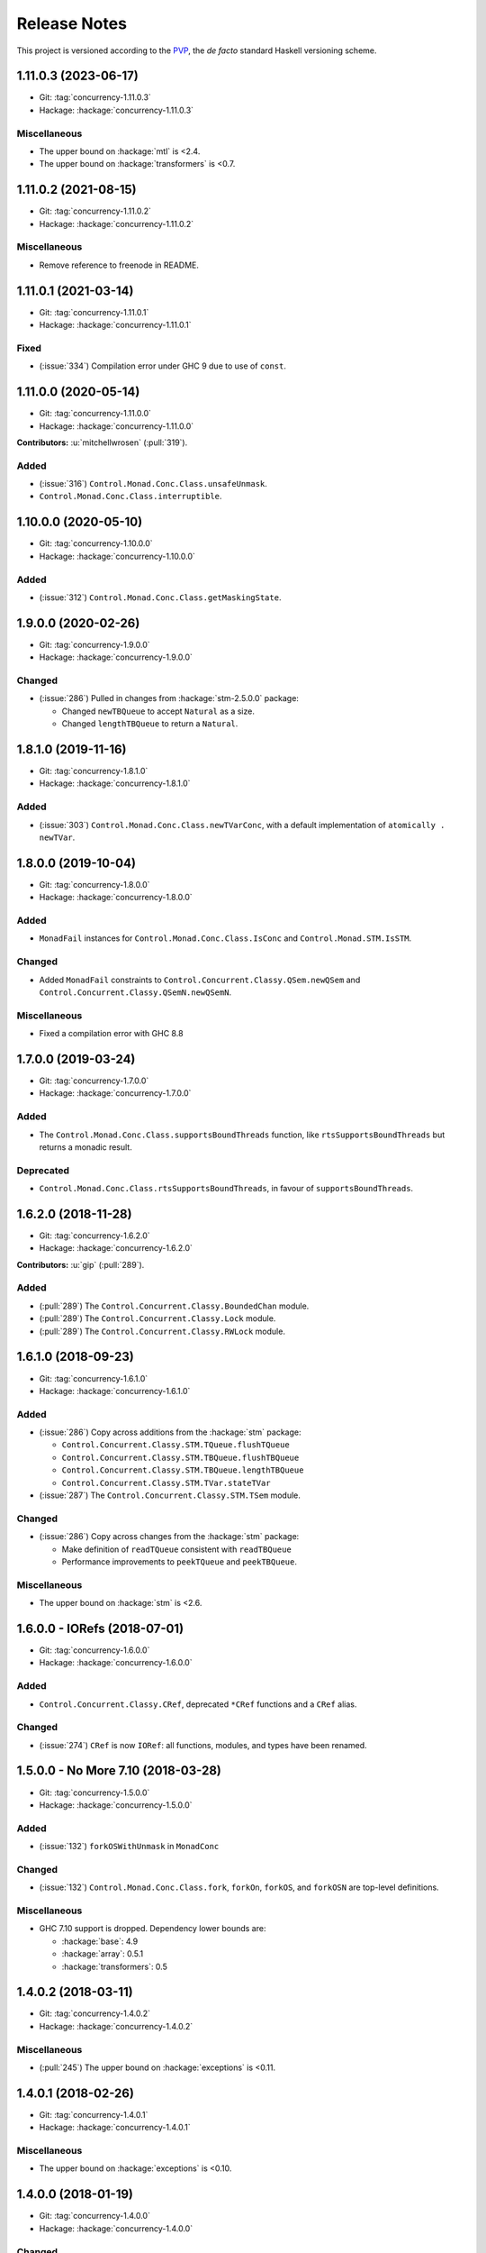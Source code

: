 Release Notes
=============

This project is versioned according to the PVP_, the *de facto*
standard Haskell versioning scheme.

.. _PVP: https://pvp.haskell.org/


1.11.0.3 (2023-06-17)
---------------------

* Git: :tag:`concurrency-1.11.0.3`
* Hackage: :hackage:`concurrency-1.11.0.3`

Miscellaneous
~~~~~~~~~~~~~

* The upper bound on :hackage:`mtl` is <2.4.
* The upper bound on :hackage:`transformers` is <0.7.


1.11.0.2 (2021-08-15)
---------------------

* Git: :tag:`concurrency-1.11.0.2`
* Hackage: :hackage:`concurrency-1.11.0.2`

Miscellaneous
~~~~~~~~~~~~~

* Remove reference to freenode in README.


1.11.0.1 (2021-03-14)
---------------------

* Git: :tag:`concurrency-1.11.0.1`
* Hackage: :hackage:`concurrency-1.11.0.1`

Fixed
~~~~~

* (:issue:`334`) Compilation error under GHC 9 due to use of
  ``const``.


1.11.0.0 (2020-05-14)
---------------------

* Git: :tag:`concurrency-1.11.0.0`
* Hackage: :hackage:`concurrency-1.11.0.0`

**Contributors:** :u:`mitchellwrosen` (:pull:`319`).

Added
~~~~~

* (:issue:`316`) ``Control.Monad.Conc.Class.unsafeUnmask``.
* ``Control.Monad.Conc.Class.interruptible``.


1.10.0.0 (2020-05-10)
---------------------

* Git: :tag:`concurrency-1.10.0.0`
* Hackage: :hackage:`concurrency-1.10.0.0`

Added
~~~~~

* (:issue:`312`) ``Control.Monad.Conc.Class.getMaskingState``.


1.9.0.0 (2020-02-26)
--------------------

* Git: :tag:`concurrency-1.9.0.0`
* Hackage: :hackage:`concurrency-1.9.0.0`

Changed
~~~~~~~

* (:issue:`286`) Pulled in changes from :hackage:`stm-2.5.0.0` package:

  * Changed ``newTBQueue`` to accept ``Natural`` as a size.
  * Changed ``lengthTBQueue`` to return a ``Natural``.


1.8.1.0 (2019-11-16)
--------------------

* Git: :tag:`concurrency-1.8.1.0`
* Hackage: :hackage:`concurrency-1.8.1.0`

Added
~~~~~

* (:issue:`303`) ``Control.Monad.Conc.Class.newTVarConc``, with a
  default implementation of ``atomically . newTVar``.


1.8.0.0 (2019-10-04)
--------------------

* Git: :tag:`concurrency-1.8.0.0`
* Hackage: :hackage:`concurrency-1.8.0.0`

Added
~~~~~

* ``MonadFail`` instances for ``Control.Monad.Conc.Class.IsConc`` and
  ``Control.Monad.STM.IsSTM``.

Changed
~~~~~~~

* Added ``MonadFail`` constraints to
  ``Control.Concurrent.Classy.QSem.newQSem`` and
  ``Control.Concurrent.Classy.QSemN.newQSemN``.

Miscellaneous
~~~~~~~~~~~~~

* Fixed a compilation error with GHC 8.8


1.7.0.0 (2019-03-24)
--------------------

* Git: :tag:`concurrency-1.7.0.0`
* Hackage: :hackage:`concurrency-1.7.0.0`

Added
~~~~~

* The ``Control.Monad.Conc.Class.supportsBoundThreads`` function, like
  ``rtsSupportsBoundThreads`` but returns a monadic result.

Deprecated
~~~~~~~~~~

* ``Control.Monad.Conc.Class.rtsSupportsBoundThreads``, in favour of
  ``supportsBoundThreads``.


1.6.2.0 (2018-11-28)
--------------------

* Git: :tag:`concurrency-1.6.2.0`
* Hackage: :hackage:`concurrency-1.6.2.0`

**Contributors:** :u:`gip` (:pull:`289`).

Added
~~~~~

* (:pull:`289`) The ``Control.Concurrent.Classy.BoundedChan`` module.
* (:pull:`289`) The ``Control.Concurrent.Classy.Lock`` module.
* (:pull:`289`) The ``Control.Concurrent.Classy.RWLock`` module.


1.6.1.0 (2018-09-23)
--------------------

* Git: :tag:`concurrency-1.6.1.0`
* Hackage: :hackage:`concurrency-1.6.1.0`

Added
~~~~~

* (:issue:`286`) Copy across additions from the :hackage:`stm` package:

  * ``Control.Concurrent.Classy.STM.TQueue.flushTQueue``
  * ``Control.Concurrent.Classy.STM.TBQueue.flushTBQueue``
  * ``Control.Concurrent.Classy.STM.TBQueue.lengthTBQueue``
  * ``Control.Concurrent.Classy.STM.TVar.stateTVar``

* (:issue:`287`) The ``Control.Concurrent.Classy.STM.TSem`` module.

Changed
~~~~~~~

* (:issue:`286`) Copy across changes from the :hackage:`stm` package:

  * Make definition of ``readTQueue`` consistent with ``readTBQueue``
  * Performance improvements to ``peekTQueue`` and ``peekTBQueue``.

Miscellaneous
~~~~~~~~~~~~~

* The upper bound on :hackage:`stm` is <2.6.


1.6.0.0 - IORefs (2018-07-01)
-----------------------------

* Git: :tag:`concurrency-1.6.0.0`
* Hackage: :hackage:`concurrency-1.6.0.0`

Added
~~~~~

* ``Control.Concurrent.Classy.CRef``, deprecated ``*CRef`` functions
  and a ``CRef`` alias.

Changed
~~~~~~~

* (:issue:`274`) ``CRef`` is now ``IORef``: all functions, modules,
  and types have been renamed.


1.5.0.0 - No More 7.10 (2018-03-28)
-----------------------------------

* Git: :tag:`concurrency-1.5.0.0`
* Hackage: :hackage:`concurrency-1.5.0.0`

Added
~~~~~

* (:issue:`132`) ``forkOSWithUnmask`` in ``MonadConc``

Changed
~~~~~~~

* (:issue:`132`) ``Control.Monad.Conc.Class.fork``, ``forkOn``,
  ``forkOS``, and ``forkOSN`` are top-level definitions.

Miscellaneous
~~~~~~~~~~~~~

* GHC 7.10 support is dropped.  Dependency lower bounds are:

  * :hackage:`base`: 4.9
  * :hackage:`array`: 0.5.1
  * :hackage:`transformers`: 0.5


1.4.0.2 (2018-03-11)
--------------------

* Git: :tag:`concurrency-1.4.0.2`
* Hackage: :hackage:`concurrency-1.4.0.2`

Miscellaneous
~~~~~~~~~~~~~

* (:pull:`245`) The upper bound on :hackage:`exceptions` is <0.11.


1.4.0.1 (2018-02-26)
--------------------

* Git: :tag:`concurrency-1.4.0.1`
* Hackage: :hackage:`concurrency-1.4.0.1`

Miscellaneous
~~~~~~~~~~~~~

* The upper bound on :hackage:`exceptions` is <0.10.


1.4.0.0 (2018-01-19)
--------------------

* Git: :tag:`concurrency-1.4.0.0`
* Hackage: :hackage:`concurrency-1.4.0.0`

Changed
~~~~~~~

* ``Control.Monad.Conc.Class.peekTicket'`` has a more concrete type,
  to make deriving newtype instances of ``MonadConc`` possible:

  * Old: ``MonadConc m => proxy m -> Ticket m a -> a``
  * New: ``MonadConc m => Proxy m -> Ticket m a -> a``


1.3.0.0 - The Bound Thread Release (2017-12-23)
-----------------------------------------------

* Git: :tag:`concurrency-1.3.0.0`
* Hackage: :hackage:`concurrency-1.3.0.0`

**Note:** bound threads are only supported if you compile with GHC and
link with -threaded.

Added
~~~~~

* (:pull:`145`) Bound thread variants of the ``withAsync`` functions:

  * ``Control.Concurrent.Classy.Async.asyncBound``
  * ``Control.Concurrent.Classy.Async.asyncBoundN``
  * ``Control.Concurrent.Classy.Async.withAsyncBound``
  * ``Control.Concurrent.Classy.Async.withAsyncBoundN``

* (:pull:`145`) Bound thread functions in ``MonadConc``:

  * ``Control.Monad.Conc.Class.forkOS``
  * ``Control.Monad.Conc.Class.forkOSN``
  * ``Control.Monad.Conc.Class.isCurrentThreadBound``

* (:pull:`145`) Helper functions for bound threads:

  * ``Control.Monad.Conc.Class.runInBoundThread``
  * ``Control.Monad.Conc.Class.runInUnboundThread``

Changed
~~~~~~~

* (:pull:`145`) ``Control.Monad.Conc.Class.rtsSupportsBoundThreads``
  is a re-export from ``Control.Concurrent``.


1.2.3.0 (2017-11-30)
--------------------

* Git: :tag:`concurrency-1.2.3.0`
* Hackage: :hackage:`concurrency-1.2.3.0`

Added
~~~~~

* (:issue:`148`) Named thread variants of the ``withAsync`` functions:

  * ``Control.Concurrent.Classy.Async.withAsyncN``
  * ``Control.Concurrent.Classy.Async.withAsyncOnN``
  * ``Control.Concurrent.Classy.Async.withAsyncWithUnmaskN``
  * ``Control.Concurrent.Classy.Async.withAsyncOnWithUnmaskN``


1.2.2.0 (2017-11-05)
--------------------

* Git: :tag:`concurrency-1.2.2.0`
* Hackage: :hackage:`concurrency-1.2.2.0`

Added
~~~~~

* (:issue:`144`) ``IsConc`` and ``IsSTM`` wrapper types:

  * ``Control.Monad.Conc.Class.IsConc`` (constructor unexported)
  * ``Control.Monad.Conc.Class.toIsConc``
  * ``Control.Monad.Conc.Class.fromIsConc``
  * ``Control.Monad.STM.Class.IsSTM`` (constructor unexported)
  * ``Control.Monad.STM.Class.toIsSTM``
  * ``Control.Monad.STM.Class.fromIsSTM``

Changed
~~~~~~~

* ``Control.Monad.Conc.Class.modifyCRefCAS_`` for transformer
  instances delegates to the underlying monad, rather than using the
  default definition in terms of ``modifyCRefCAS``.


1.2.1.2 (2017-10-14)
--------------------

* Git: :tag:`concurrency-1.2.1.2`
* Hackage: :hackage:`concurrency-1.2.1.2`

Fixed
~~~~~

* (:issue:`134`) ``Control.Monad.Conc.Class.forkWithUnmask`` and
  ``forkOnWithUnmask`` for the ``IO`` instance does not infinitely
  loop (bug introduced in :tag:`concurrency-1.2.1.1`).


1.2.1.1 (2017-10-11)
--------------------

* Git: :tag:`concurrency-1.2.1.1`
* Hackage: :hackage:`concurrency-1.2.1.1`

Changed
~~~~~~~

* Named threads for ``IO`` are implemented with
  ``GHC.Conc.labelThread``.


1.2.1.0 (2017-10-02)
--------------------

* Git: :tag:`concurrency-1.2.1.0`
* Hackage: :hackage:`concurrency-1.2.1.0`

Added
~~~~~

* (:pull:`125`) Named thread variants of the ``async`` functions:

  * ``Control.Concurrent.Classy.Async.asyncN``
  * ``Control.Concurrent.Classy.Async.asyncOnN``
  * ``Control.Concurrent.Classy.Async.asyncWithUnmaskN``
  * ``Control.Concurrent.Classy.Async.asyncOnWithUnmaskN``


1.2.0.0 (2017-09-16)
--------------------

* Git: :tag:`concurrency-1.2.0.0`
* Hackage: :hackage:`concurrency-1.2.0.0`

Changed
~~~~~~~

* ``MonadPlus`` is a superclass of ``MonadSTM``.

* ``Control.Monad.STM.Class.orElse`` is a top-level alias for
  ``mplus``.

* ``Control.Monad.STM.Class.retry`` is a top-level alias for
  ``mzero``.


1.1.2.1 (2017-06-07)
--------------------

* Git: :tag:`concurrency-1.1.2.1`
* Hackage: :hackage:`concurrency-1.1.2.1`

Changed
~~~~~~~

* ``Control.Concurrent.Classy.MVar.isEmptyMVar`` does not briefly
  empties the ``MVar``, and does not block.


1.1.2.0 (2017-04-05)
--------------------

* Git: :tag:`concurrency-1.1.2.0`
* Hackage: :hackage:`concurrency-1.1.2.0`

Added
~~~~~

* Missing functions copied from :hackage:`async`:

  * ``Control.Concurrent.Classy.Async.uninterruptibleCancel``
  * ``Control.Concurrent.Classy.Async.replicateConcurrently``
  * ``Control.Concurrent.Classy.Async.concurrently_``
  * ``Control.Concurrent.Classy.Async.mapConcurrently_``
  * ``Control.Concurrent.Classy.Async.forConcurrently_``
  * ``Control.Concurrent.Classy.Async.replicateConcurrently_``

* ``Control.Concurrent.Classy.Async.Concurrently`` has a ``Semigroup``
  instance when built with :hackage:`base` >= 4.9.

* ``Control.Concurrent.Classy.Async.Concurrently`` has a ``Monoid``
  instance.

* ``Control.Monad.Conc.Class`` re-exports
  ``Control.Monad.Catch.mask_`` and ``uninterruptibleMask_``.

Changed
~~~~~~~

* (:pull:`77`) To match changes in :hackage:`async`,
  ``Control.Concurrent.Classy.Async.cancel`` and ``withAsync`` block
  until the ``Async`` is killed.

Miscellaneous
~~~~~~~~~~~~~

* Every definition, class, and instance now has a Haddock ``@since``
  annotation.


1.1.1.0 - The Async Release (2017-03-04)
----------------------------------------

* Git: :tag:`concurrency-1.1.1.0`
* Hackage: :hackage:`concurrency-1.1.1.0`

Added
~~~~~

* The ``Control.Concurrent.Classy.Async`` module.


1.1.0.0 (2017-02-21)
--------------------

* Git: :tag:`concurrency-1.1.0.0`
* Hackage: :hackage:`concurrency-1.1.0.0`

Added
~~~~~

* ``Control.Monad.Conc.Class.tryReadMVar``

Removed
~~~~~~~

* ``Control.Monad.Conc.Class._concMessage``


1.0.0.0 - The Initial Release (2016-09-10)
------------------------------------------

* Git: :tag:`concurrency-1.0.0.0`
* Hackage: :hackage:`concurrency-1.0.0.0`

Added
~~~~~

* Everything.
